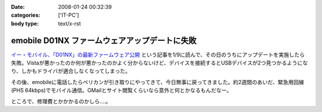 :date: 2008-01-24 00:32:39
:categories: ['IT-PC']
:body type: text/x-rst

==============================================
emobile D01NX ファームウェアアップデートに失敗
==============================================

`イー・モバイル、「D01NX」の最新ファームウェア公開`_ という記事を1/9に読んで、その日のうちにアップデートを実施したら失敗。Vistaが悪かったのか何が悪かったのかよく分からないけど、デバイスを接続するとUSBデバイスが2つ見つかるようになり、しかもドライバが適合しなくなってしまった。

その後、emobileに電話したらペリカンが引き取りにやってきて、今日無事に戻ってきました。約2週間のあいだ、緊急用回線(PHS 64kbps)でモバイル通信。GMailとサイト閲覧くらいなら意外と何とかなるもんだなー。

ところで、修理費とかかかるのかしら‥‥。

.. _`イー・モバイル、「D01NX」の最新ファームウェア公開`: http://k-tai.impress.co.jp/cda/article/news_toppage/37920.html?ref=rss


.. :extend type: text/html
.. :extend:


.. :comments:
.. :comment id: 2008-01-24.5602649040
.. :title: Re:emobile D01NX ファームウェアアップデートに失敗
.. :author: にわけん
.. :date: 2008-01-24 09:12:41
.. :email: 
.. :url: 
.. :body:
.. 私は無事アップデート出来ました（onVistaBusiness)。が、気付いたのが昨日なので、同一モジュールかどうかは不明。
.. しかし、安定したかは微妙。前は端末がハングしていた状態は無くなったが、こっそりと回線が切れる頻度が上がった様な。
.. 余裕があったら7.2Mカード端末にリプレースしたい所。
.. 
.. :comments:
.. :comment id: 2008-01-24.1711320865
.. :title: Re:emobile D01NX ファームウェアアップデートに失敗
.. :author: しみずかわ
.. :date: 2008-01-24 23:32:51
.. :email: 
.. :url: 
.. :body:
.. 前のノートPC(XP)で使ってたときは、サスペンド時に接続してるとOSリセットしてくれたけど、今のPC(Vista)では安定している気がする。
.. 7.2Mにはできない。emobileローン中なので‥‥。というか速度十分だし。
.. 
.. :comments:
.. :comment id: 2008-02-10.7707676100
.. :title: Re:吉村メモ
.. :author: しみずかわ
.. :date: 2008-02-10 11:32:51
.. :email: 
.. :url: 
.. :body:
.. そのトラックバック元のURLはどうなのよ？
.. 
.. :Trackbacks:
.. :TrackbackID: 2008-02-07.2142578609
.. :title: 吉村メモ
.. :BlogName: PukiWiki Plus! (PukiWiki/TrackBack 0.3)
.. :url: https://58.157.52.199:443/localwiki/index.php?%B5%C8%C2%BC%A5%E1%A5%E2
.. :date: 2008-02-07 17:33:35
.. :body:
.. イーモバ（D01NX）、やヴぁい件 (08.02.04)   最近イーモバがよく切れます。。。 ユーティリティは接続を表示してるが、実際は接続できてない。。。 同様の症状が巷でもあるらすぃ（R6+D01NXなんて、一緒の構成じゃまいか！！） http://d.hatena.ne.jp/delmo/20071023/119...
.. 
